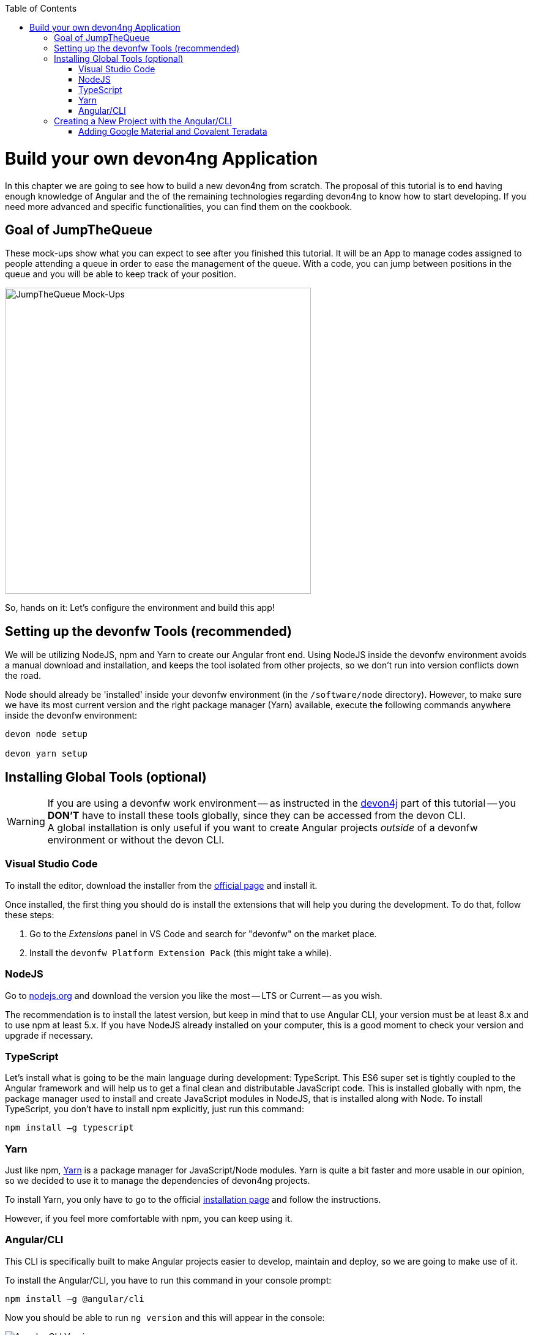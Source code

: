 :toc: macro
toc::[]
:idprefix:
:idseparator: -
ifdef::env-github[]
:tip-caption: :bulb:
:note-caption: :information_source:
:important-caption: :heavy_exclamation_mark:
:caution-caption: :fire:
:warning-caption: :warning:
endif::[]

= Build your own devon4ng Application

In this chapter we are going to see how to build a new devon4ng from scratch. The proposal of this tutorial is to end having enough knowledge of Angular and the of the remaining technologies regarding devon4ng to know how to start developing. If you need more advanced and specific functionalities, you can find them on the cookbook.

== Goal of JumpTheQueue

These mock-ups show what you can expect to see after you finished this tutorial. It will be an App to manage codes assigned to people attending a queue in order to ease the management of the queue. With a code, you can jump between positions in the queue and you will be able to keep track of your position.

image::images/devon4ng/3.BuildYourOwn/mockups.png[JumpTheQueue Mock-Ups, 500]

So, hands on it: Let's configure the environment and build this app!

== Setting up the devonfw Tools (recommended)

We will be utilizing NodeJS, npm and Yarn to create our Angular front end. Using NodeJS inside the devonfw environment avoids a manual download and installation, and keeps the tool isolated from other projects, so we don't run into version conflicts down the road.

Node should already be 'installed' inside your devonfw environment (in the `/software/node` directory). However, to make sure we have its most current version and the right package manager (Yarn) available, execute the following commands anywhere inside the devonfw environment:

```
devon node setup

devon yarn setup
```

== Installing Global Tools (optional)

[WARNING]
====
If you are using a devonfw work environment -- as instructed in the https://github.com/devonfw/jump-the-queue/wiki/build-devon4j-application#setting-up-a-devonfw-work-environment[devon4j] part of this tutorial -- you *DON'T* have to install these tools globally, since they can be accessed from the devon CLI. +
A global installation is only useful if you want to create Angular projects _outside_ of a devonfw environment or without the devon CLI.
====

=== Visual Studio Code

To install the editor, download the installer from the https://code.visualstudio.com/Download[official page] and install it.

Once installed, the first thing you should do is install the extensions that will help you during the development. To do that, follow these steps:

1. Go to the _Extensions_ panel in VS Code and search for "devonfw" on the market place.

2. Install the `devonfw Platform Extension Pack` (this might take a while).

=== NodeJS

Go to https://nodejs.org/en/[nodejs.org] and download the version you like the most -- LTS or Current -- as you wish.

The recommendation is to install the latest version, but keep in mind that to use Angular CLI, your version must be at least 8.x and to use npm at least 5.x. If you have NodeJS already installed on your computer, this is a good moment to check your version and upgrade if necessary.

=== TypeScript

Let’s install what is going to be the main language during development: TypeScript. This ES6 super set is tightly coupled to the Angular framework and will help us to get a final clean and distributable JavaScript code. This is installed globally with npm, the package manager used to install and create JavaScript modules in NodeJS, that is installed along with Node. To install TypeScript, you don’t have to install npm explicitly, just run this command:

```
npm install –g typescript
```

=== Yarn

Just like npm, https://yarnpkg.com/en/[Yarn] is a package manager for JavaScript/Node modules. Yarn is quite a bit faster and more usable in our opinion, so we decided to use it to manage the dependencies of devon4ng projects.

To install Yarn, you only have to go to the official https://yarnpkg.com/en/docs/install[installation page] and follow the instructions.

However, if you feel more comfortable with npm, you can keep using it.

=== Angular/CLI

This CLI is specifically built to make Angular projects easier to develop, maintain and deploy, so we are going to make use of it.

To install the Angular/CLI, you have to run this command in your console prompt:

```
npm install –g @angular/cli
```

Now you should be able to run `ng version` and this will appear in the console:

image::images/devon4ng/3.BuildYourOwn/angularcli.png[Angular CLI Version]

In addition, you can set Yarn as the default package manager to use with Angular/CLI by running this command: 

```
ng config -g cli.packageManager yarn
```

Finally, once all these tools have been installed successfully, you are ready to create a new project.

== Creating a New Project with the Angular/CLI

One of the main reasons to use Angular/CLI is the feature to create whole new projects from scratch by simply running one command. We are going create an Angular 7  (legacy) project, to keep this tutorial working even if a new Angular version is released. Inside the `C:\...\workspaces\main\jumpthequeue` directory run:

```
npx -p @angular/cli@7 ng new angular
```

[NOTE]
====
If you want to create a 'real' project on your own later on, you should do so using the _latest_ Angular version by running:

```
ng new <project name>
```

Where <project name> is the name of the Angular project you want to create.

In the case shown above we called our project `angular`, since we want to distribute its code as part of our complete `jumpthequeue` project. This is analogous to the `java` directory used for our devon4j back-end.
====

After executing the command, Angular/CLI will ask, if we want to use Angular routing (*Yes*) and what style sheet format we want to use (*SCSS*):

image::images/devon4ng/3.BuildYourOwn/ngnewoptions.png[Angular Options]

This command will establish a project directory structure, initialize default files, and store references to basic dependencies in the `package.json` file:

image::images/devon4ng/3.BuildYourOwn/ngnew.png[Angular Project Creation]

After project creation, navigate into the new `/angular` folder and execute the following command, to set Yarn as your default package manager for this project:

```
ng config cli.packageManager yarn
```

Now install the required dependencies using Yarn by executing:

```
yarn install
```

Now run `vscode-main.bat` to start the VS Code instance for the main workspace and expand the `/jumpthequeue/angular` directory, i.e. the project we have just created. It should look like this:

image::images/devon4ng/3.BuildYourOwn/filesnew.png[Angular New Project Files]

Finally, it's time to check if the created project works properly. To do this, simply run:

```
ng serve -o
```

If everything was compiled correctly, you'll see the default Angular 7 landing page:

image::images/devon4ng/3.BuildYourOwn/appnew.png[Angular Default Page]

The `ng serve` command starts the development mode of the Angular/CLI. This means, that every time you make a change in the code and save it, the project will automatically recompile and run. The `-o` option causes the project to open in your default browser once compiled.

For the next steps we'll have to stop the development mode by pressing `Ctrl + C` and terminating the batch job (*Y*).

=== Adding Google Material and Covalent Teradata

[NOTE]
====
We will be using very specific module versions in this tutorial, to ensure that all dependencies are compatible with the legacy Angular 7 project. For this reason we will be appending `@<version>` behind each dependency.

If you create a new project with the _latest_ Angular version on your own later down the line, you can omit this tag. This way, the latest compatible version of a dependency will be downloaded and linked.

For Angular Material this would be for example be done via `npm install @angular/material` or `yarn add @angular/material`.
====

Go to the `C:/.../workspaces/main/jumpthequeue/angular` directory and run the following command to add *Google Material* to the project dependencies:

```
yarn add @angular/material@7.1.0
```

Now we are going to add the *Angular CDK* (Component Dev Kit):

```
yarn add @angular/cdk@7.1.0
```

Then we are going to add *Animations*:

```
yarn add @angular/animations@7.1.0
```

The Angular animations library implements a domain-specific language (DSL) for defining web animation sequences for HTML elements as multiple transformations over time. Finally, some material components need gestures support, so we need to add this dependency:

```
yarn add hammerjs@^2.0.8
```

That is all regarding Angular/Material. We are now going to install *Covalent Teradata* dependency:

```
yarn add @covalent/core@2.0.0-beta.4
```

Now that we have downloaded and linked all dependencies, we can check the project's `package.json` file and see if everything has been correctly added (Some of the minor dependencies may have a different versions for you, which is fine. Our main concern are the versions of the modules manually installed in the previous steps.):

[source, json]
----
  "dependencies": {
    "@angular/animations": "7.1.0",
    "@angular/cdk": "7.1.0",
    "@angular/common": "~7.1.0",
    "@angular/compiler": "~7.1.0",
    "@angular/core": "~7.1.0",
    "@angular/forms": "~7.1.0",
    "@angular/material": "7.1.0",
    "@angular/platform-browser": "~7.1.0",
    "@angular/platform-browser-dynamic": "~7.1.0",
    "@angular/router": "~7.1.0",
    "@covalent/core": "2.0.0-beta.4",
    "core-js": "^2.5.4",
    "hammerjs": "^2.0.8",
    "rxjs": "~6.3.3",
    "tslib": "^1.9.0",
    "zone.js": "~0.8.26"
  }
----

Angular Material and Covalent need the following modules to work: `CdkTableModule`, `BrowserAnimationsModule` and *every Covalent and Material Module* used in the application. These modules come from `@angular/material`, `@angular/cdk/table`, `@angular/platform-browser/animations` and `@covalent/core`. In future steps a `CoreModule` will be created. This module will contain the imports of these libraries which will avoid code repetition.

Now let's continue to make some config modifications to have all the styles imported to use Material and Teradata:

1.- Inside `angular/src` we will create a `theme.scss` file to configure the themes of our app. We will use one _primary_ color, one secondary -- called _accent_ -- and another one for _warnings_. Teradata also accepts a foreground and background color. Paste the following content into the file:

[source, scss]
----
@import '~@angular/material/theming';
@import '~@covalent/core/theming/all-theme';

@include mat-core();

$primary: mat-palette($mat-blue, 700);
$accent:  mat-palette($mat-orange, 800);

$warn:    mat-palette($mat-red, 600);

$theme: mat-light-theme($primary, $accent, $warn);

$foreground: map-get($theme, foreground);
$background: map-get($theme, background);

@include angular-material-theme($theme);
@include covalent-theme($theme);
----

2.- Now we have to add these styles to our Angular/CLI config. Go to `angular.json` in the `angular` root folder, then search both of the "styles" arrays (inside build and test) and add `theme.scss` and Covalent's `platform.css` to make it look like this:

[source, json]
----
...

  "styles": [
    "src/styles.css",
    "src/theme.scss",
    "node_modules/@covalent/core/common/platform.css"
  ],

...
----

3.- In the same file, the minimized `hammer.min.js` library/script will be added. To do so, paste the following code inside both "scripts" arrays (build and test):

[source,json]
----
...

  "scripts": [
    "node_modules/hammerjs/hammer.min.js"
  ]

...
----

Now we have successfully set up a blank Angular project with Google Material and Covalent Teradata modules. We can continue by adding custom functionality and components to the app.

'''
*Next Chapter*: link:devon4ng-adding-custom-functionality.asciidoc[Customizing a devon4ng Project]
